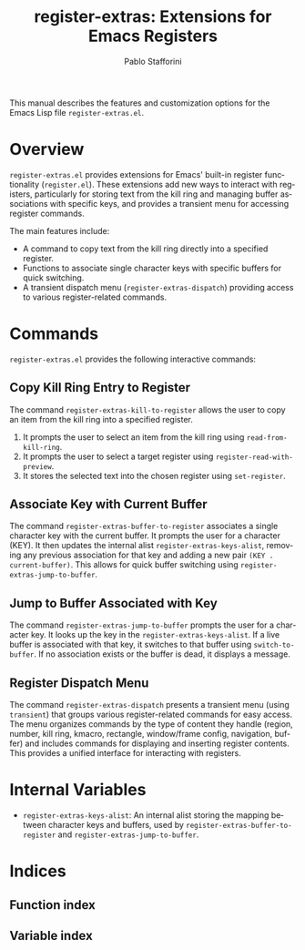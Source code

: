 #+title: register-extras: Extensions for Emacs Registers
#+author: Pablo Stafforini
#+email: pablo@stafforini.com
#+language: en
#+options: ':t toc:t author:t email:t num:t
#+startup: content
#+export_file_name: register-extras.info
#+texinfo_filename: register-extras.info
#+texinfo_dir_category: Emacs misc features
#+texinfo_dir_title: Register Extras: (register-extras)
#+texinfo_dir_desc: Extensions for Emacs Registers

This manual describes the features and customization options for the Emacs Lisp file =register-extras.el=.

* Overview
:PROPERTIES:
:CUSTOM_ID: h:overview
:END:

=register-extras.el= provides extensions for Emacs' built-in register functionality (=register.el=). These extensions add new ways to interact with registers, particularly for storing text from the kill ring and managing buffer associations with specific keys, and provides a transient menu for accessing register commands.

The main features include:

- A command to copy text from the kill ring directly into a specified register.
- Functions to associate single character keys with specific buffers for quick switching.
- A transient dispatch menu (=register-extras-dispatch=) providing access to various register-related commands.

* Commands
:PROPERTIES:
:CUSTOM_ID: h:commands
:END:

=register-extras.el= provides the following interactive commands:

** Copy Kill Ring Entry to Register
:PROPERTIES:
:CUSTOM_ID: h:register-extras-kill-to-register
:END:

#+findex: register-extras-kill-to-register
The command ~register-extras-kill-to-register~ allows the user to copy an item from the kill ring into a specified register.
1. It prompts the user to select an item from the kill ring using =read-from-kill-ring=.
2. It prompts the user to select a target register using =register-read-with-preview=.
3. It stores the selected text into the chosen register using =set-register=.

** Associate Key with Current Buffer
:PROPERTIES:
:CUSTOM_ID: h:register-extras-buffer-to-register
:END:

#+findex: register-extras-buffer-to-register
The command ~register-extras-buffer-to-register~ associates a single character key with the current buffer. It prompts the user for a character (KEY). It then updates the internal alist ~register-extras-keys-alist~, removing any previous association for that key and adding a new pair =(KEY . current-buffer)=. This allows for quick buffer switching using ~register-extras-jump-to-buffer~.

** Jump to Buffer Associated with Key
:PROPERTIES:
:CUSTOM_ID: h:register-extras-jump-to-buffer
:END:

#+findex: register-extras-jump-to-buffer
The command ~register-extras-jump-to-buffer~ prompts the user for a character key. It looks up the key in the ~register-extras-keys-alist~. If a live buffer is associated with that key, it switches to that buffer using =switch-to-buffer=. If no association exists or the buffer is dead, it displays a message.

** Register Dispatch Menu
:PROPERTIES:
:CUSTOM_ID: h:register-extras-dispatch
:END:

#+findex: register-extras-dispatch
The command ~register-extras-dispatch~ presents a transient menu (using =transient=) that groups various register-related commands for easy access. The menu organizes commands by the type of content they handle (region, number, kill ring, kmacro, rectangle, window/frame config, navigation, buffer) and includes commands for displaying and inserting register contents. This provides a unified interface for interacting with registers.

* Internal Variables
:PROPERTIES:
:CUSTOM_ID: h:internal-variables
:END:

- ~register-extras-keys-alist~: An internal alist storing the mapping between character keys and buffers, used by ~register-extras-buffer-to-register~ and ~register-extras-jump-to-buffer~.

* Indices
:PROPERTIES:
:CUSTOM_ID: h:indices
:END:

** Function index
:PROPERTIES:
:INDEX: fn
:CUSTOM_ID: h:function-index
:END:

** Variable index
:PROPERTIES:
:INDEX: vr
:CUSTOM_ID: h:variable-index
:END:
